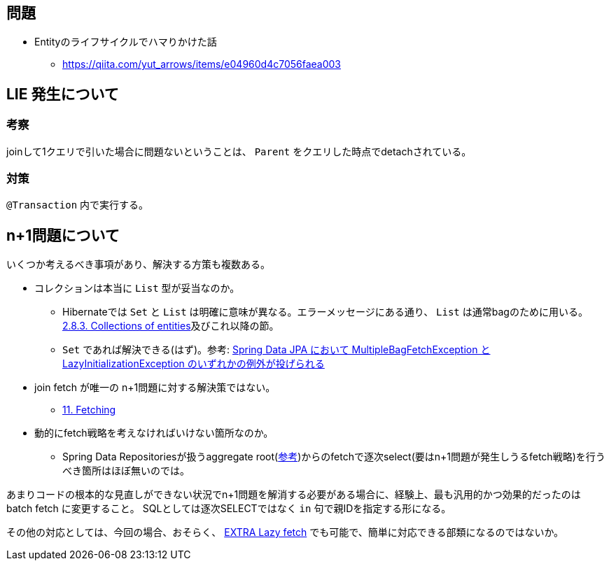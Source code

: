 == 問題

* Entityのライフサイクルでハマりかけた話
** https://qiita.com/yut_arrows/items/e04960d4c7056faea003

== LIE 発生について

=== 考察
joinして1クエリで引いた場合に問題ないということは、 `Parent` をクエリした時点でdetachされている。

=== 対策

`@Transaction` 内で実行する。

== n+1問題について

いくつか考えるべき事項があり、解決する方策も複数ある。

* コレクションは本当に `List` 型が妥当なのか。
** Hibernateでは `Set` と `List` は明確に意味が異なる。エラーメッセージにある通り、 `List` は通常bagのために用いる。 https://docs.jboss.org/hibernate/stable/orm/userguide/html_single/Hibernate_User_Guide.html#collections-entity[2.8.3. Collections of entities]及びこれ以降の節。
** `Set` であれば解決できる(はず)。参考: https://qiita.com/kakasak/items/654f1f5549c1a27ea42b#%E8%A7%A3%E6%B1%BA%E7%AD%96[Spring Data JPA において MultipleBagFetchException と LazyInitializationException のいずれかの例外が投げられる]
* join fetch が唯一の n+1問題に対する解決策ではない。
** https://docs.jboss.org/hibernate/stable/orm/userguide/html_single/Hibernate_User_Guide.html#fetching[11. Fetching]
* 動的にfetch戦略を考えなければいけない箇所なのか。
** Spring Data Repositoriesが扱うaggregate root(https://spring.io/projects/spring-data-jdbc[参考])からのfetchで逐次select(要はn+1問題が発生しうるfetch戦略)を行うべき箇所はほぼ無いのでは。

あまりコードの根本的な見直しができない状況でn+1問題を解消する必要がある場合に、経験上、最も汎用的かつ効果的だったのは batch fetch に変更すること。
SQLとしては逐次SELECTではなく `in` 句で親IDを指定する形になる。

その他の対応としては、今回の場合、おそらく、 https://docs.jboss.org/hibernate/stable/orm/userguide/html_single/Hibernate_User_Guide.html#fetching-LazyCollection[EXTRA Lazy fetch] でも可能で、簡単に対応できる部類になるのではないか。
